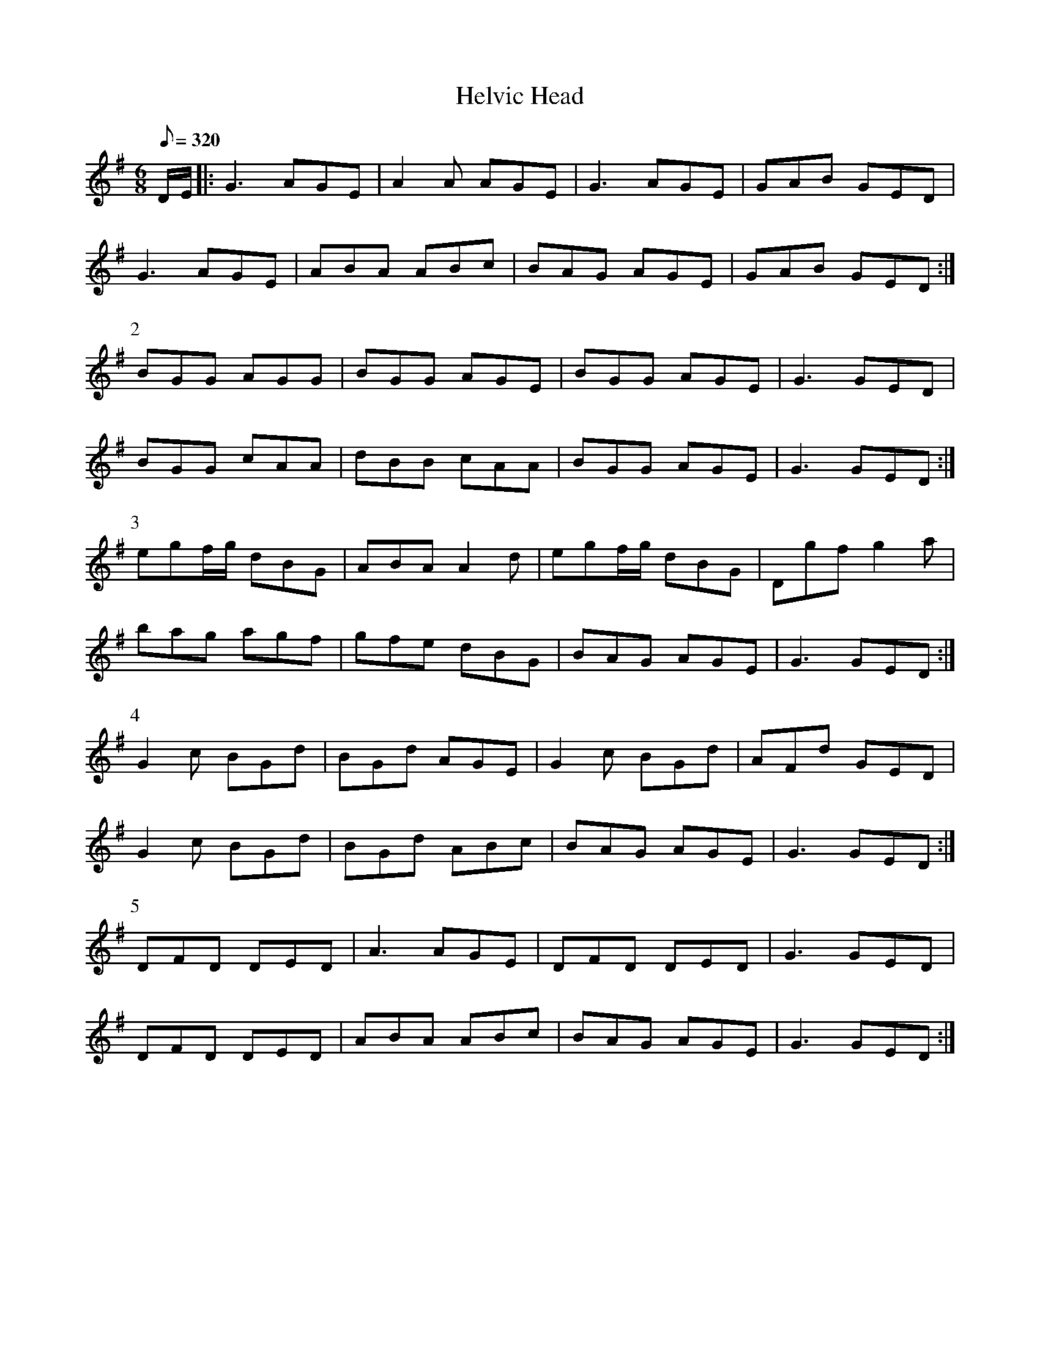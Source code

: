 X:021
T: Helvic Head
N: O'Farrell's Pocket Companion v.1 (Sky ed. p.25-26)
N: Helvic Head is a peninsula in south Co. Waterford just outside Dungarvan.
M: 6/8
L: 1/8
R: jig
Q: 320
K: G
D/E/|: G3 AGE|A2A AGE|G3 AGE|GAB GED|
G3 AGE|ABA ABc|BAG AGE|GAB GED :|
P:2
BGG AGG|BGG AGE|BGG AGE|G3 GED|
BGG cAA|dBB cAA|BGG AGE|G3 GED :|
P:3
egf/g/ dBG|ABA A2d|egf/g/ dBG|Dgf g2a|
bag agf|gfe dBG|BAG AGE|G3 GED :|
P:4
G2c BGd|BGd AGE|G2c BGd|AFd GED|
G2c BGd|BGd ABc|BAG AGE|G3 GED :|
P:5
DFD DED|A3 AGE|DFD DED|G3 GED|
DFD DED|ABA ABc|BAG AGE|G3 GED :|
